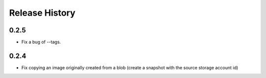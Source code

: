 .. :changelog:

Release History
===============

0.2.5
++++++
* Fix a bug of --tags.

0.2.4
++++++
* Fix copying an image originally created from a blob (create a snapshot with the source storage account id)

